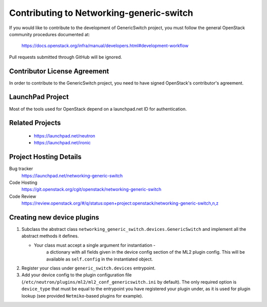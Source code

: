 #########################################
Contributing to Networking-generic-switch
#########################################

If you would like to contribute to the development of GenericSwitch project, you must follow the
general OpenStack community procedures documented at:

   https://docs.openstack.org/infra/manual/developers.html#development-workflow

Pull requests submitted through GitHub will be ignored.

Contributor License Agreement
=============================

.. index::
   single: license; agreement

In order to contribute to the GenericSwitch project, you need to have
signed OpenStack's contributor's agreement.

.. seealso::

   * https://docs.openstack.org/infra/manual/developers.html
   * https://wiki.openstack.org/CLA


LaunchPad Project
=================

Most of the tools used for OpenStack depend on a launchpad.net ID for
authentication.

.. seealso::

   * https://launchpad.net
   * https://launchpad.net/networking-generic-switch


Related Projects
================

   * https://launchpad.net/neutron
   * https://launchpad.net/ironic


Project Hosting Details
=======================

Bug tracker
    https://launchpad.net/networking-generic-switch

Code Hosting
    https://git.openstack.org/cgit/openstack/networking-generic-switch

Code Review
    https://review.openstack.org/#/q/status:open+project:openstack/networking-generic-switch,n,z


Creating new device plugins
===========================

#. Subclass the abstract class
   ``networking_generic_switch.devices.GenericSwitch``
   and implement all the abstract methods it defines.

   * Your class must accept a single argument for instantiation -
      a dictionary with all fields given in the device config section
      of the ML2 plugin config.
      This will be available as ``self.config`` in the instantiated object.

#. Register your class under ``generic_switch.devices`` entrypoint.
#. Add your device config to the plugin configuration file
   (``/etc/neutron/plugins/ml2/ml2_conf_genericswitch.ini`` by default).
   The only required option is ``device_type`` that must be equal to the
   entrypoint you have registered your plugin under, as it is used for plugin
   lookup (see provided ``Netmiko``-based plugins for example).
